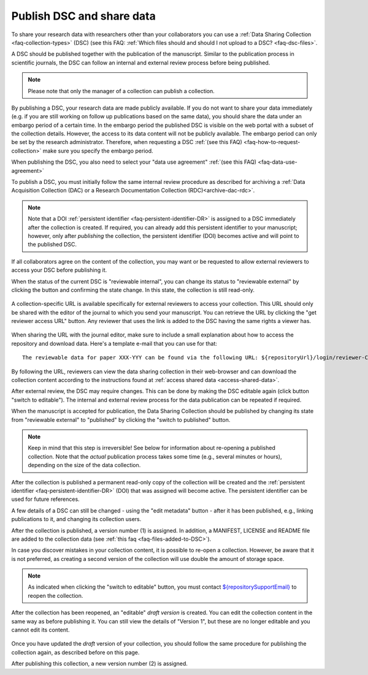 .. _publish-dsc-share-data:

Publish DSC and share data
==========================

To share your research data with researchers other than your collaborators you can use a :ref:`Data Sharing Collection <faq-collection-types>` (DSC) (see this FAQ: :ref:`Which files should and should I not upload to a DSC? <faq-dsc-files>`.

A DSC should be published together with the publication of the manuscript. Similar to the publication process in scientific journals, the DSC can follow an internal and external review process before being published.

.. note::

    Please note that only the manager of a collection can publish a collection.

By publishing a DSC, your research data are made publicly available. If you do not want to share your data immediately (e.g. if you are still working on follow up publications based on the same data), you should share the data under an embargo period of a certain time. In the embargo period the published DSC is visible on the web portal with a subset of the collection details. However, the access to its data content will not be publicly available. The embargo period can only be set by the research administrator. Therefore, when requesting a DSC :ref:`(see this FAQ) <faq-how-to-request-collection>` make sure you specify the embargo period.

When publishing the DSC, you also need to select your "data use agreement" :ref:`(see this FAQ) <faq-data-use-agreement>`

To publish a DSC, you must initially follow the same internal review procedure as described for archiving a :ref:`Data Acquisition Collection (DAC) or a Research Documentation Collection (RDC)<archive-dac-rdc>`.

.. note::

    Note that a DOI :ref:`persistent identifier <faq-persistent-identifier-DR>` is assigned to a DSC immediately after the collection is created. If required, you can already add this persistent identifier to your manuscript; however, only after *publishing* the collection, the persistent identifier (DOI) becomes active and will point to the published DSC.

If all collaborators agree on the content of the collection, you may want or be requested to allow external reviewers to access your DSC before publishing it.

When the status of the current DSC is "reviewable internal", you can change its status to "reviewable external" by clicking the button and confirming the state change. In this state, the collection is still read-only.

.. figure:: images/RDR_archive_DSC_review_external.png

A collection-specific URL is available specifically for external reviewers to access your collection. This URL should only be shared with the editor of the journal to which you send your manuscript. You can retrieve the URL by clicking the "get reviewer access URL" button. Any reviewer that uses the link is added to the DSC having the same rights a viewer has.

.. figure:: images/RDR_archive_DSC_review_URL.png

When sharing the URL with the journal editor, make sure to include a small explanation about how to access the repository and download data. Here's a template e-mail that you can use for that:

::

    The reviewable data for paper XXX-YYY can be found via the following URL: ${repositoryUrl}/login/reviewer-CollectionSpecificURL (replace CollectionSpecificURL by the string that you copy and paste when clicking the "get reviewer access" button). The URL provided should only be shared with reviewers. The data will only be publicly available after manuscript acceptance, in which case the persistent identifier that is currently reserved for this collection will become effective.

By following the URL, reviewers can view the data sharing collection in their web-browser and can download the collection content according to the instructions found at :ref:`access shared data <access-shared-data>`.

After external review, the DSC may require changes. This can be done by making the DSC editable again (click button "switch to editable"). The internal and external review process for the data publication can be repeated if required.

When the manuscript is accepted for publication, the Data Sharing Collection should be published by changing its state from "reviewable external" to "published" by clicking the "switch to published" button.

.. figure:: images/RDR_archive_DSC_published.png

.. note::

    Keep in mind that this step is irreversible! See below for information about re-opening a published collection. Note that the *actual* publication process takes some time (e.g., several minutes or hours), depending on the size of the data collection.


.. figure:: images/RDR_archive_DSC_published_notification.png

After the collection is published a permanent read-only copy of the collection will be created and the :ref:`persistent identifier <faq-persistent-identifier-DR>` (DOI) that was assigned will become active. The persistent identifier can be used for future references.

A few details of a DSC can still be changed - using the "edit metadata" button - after it has been published, e.g., linking publications to it, and changing its collection users.

After the collection is published, a version number (1) is assigned. In addition, a MANIFEST, LICENSE and README file are added to the collection data (see :ref:`this faq <faq-files-added-to-DSC>`).

In case you discover mistakes in your collection content, it is possible to re-open a collection. However, be aware that it is not preferred, as creating a second version of the collection will use double the amount of storage space.

.. note::

    As indicated when clicking the "switch to editable" button, you must contact `${repositorySupportEmail} <${repositorySupportEmail}>`_ to reopen the collection.

After the collection has been reopened, an "editable" *draft version* is created. You can edit the collection content in the same way as before publishing it. You can still view the details of "Version 1", but these are no longer editable and you cannot edit its content.

.. figure:: images/RDR_archive_DSC_published_reopened.png

Once you have updated the *draft* version of your collection, you should follow the same procedure for publishing the collection again, as described before on this page.

After publishing this collection, a new version number (2) is assigned.
